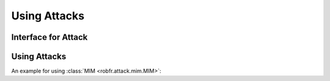 Using Attacks
=============

Interface for Attack
--------------------

Using Attacks
-------------

An example for using :class:`MIM <robfr.attack.mim.MIM>`:

.. code-block:: python

